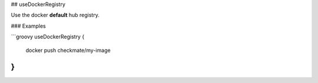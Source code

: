 ## useDockerRegistry

Use the docker **default** hub registry.

### Examples

```groovy
useDockerRegistry {
    docker push checkmate/my-image
}
```
